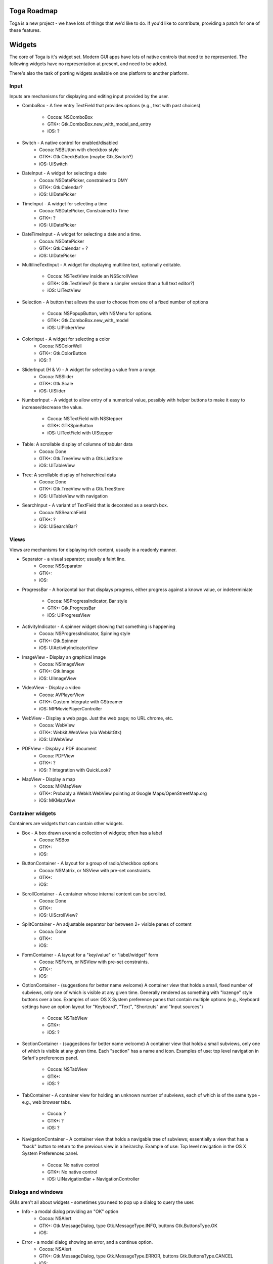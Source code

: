 Toga Roadmap
============

Toga is a new project - we have lots of things that we'd like to do. If
you'd like to contribute, providing a patch for one of these features.

Widgets
=======

The core of Toga is it's widget set. Modern GUI apps have lots of native
controls that need to be represented. The following widgets have no
representation at present, and need to be added.

There's also the task of porting widgets available on one platform to
another platform.

Input
------

Inputs are mechanisms for displaying and editing input provided by the user.

* ComboBox - A free entry TextField that provides options (e.g., text with
  past choices)
    - Cocoa: NSComboBox
    - GTK+: Gtk.ComboBox.new_with_model_and_entry
    - iOS: ?
* Switch - A native control for enabled/disabled
    - Cocoa: NSBUtton with checkbox style
    - GTK+: Gtk.CheckButton (maybe Gtk.Switch?)
    - iOS: UISwitch
* DateInput - A widget for selecting a date
    - Cocoa: NSDatePicker, constrained to DMY
    - GTK+: Gtk.Calendar?
    - iOS: UIDatePicker
* TimeInput - A widget for selecting a time
    - Cocoa: NSDatePicker, Constrained to Time
    - GTK+: ?
    - iOS: UIDatePicker
* DateTimeInput - A widget for selecting a date and a time.
    - Cocoa: NSDatePicker
    - GTK+: Gtk.Calendar + ?
    - iOS: UIDatePicker
* MultilineTextInput - A widget for displaying multiline text, optionally
  editable.
    - Cocoa: NSTextView inside an NSScrollView
    - GTK+: Gtk.TextView? (is there a simpler version than a full text editor?)
    - iOS: UITextView
* Selection - A button that allows the user to choose from one of a fixed
  number of options
    - Cocoa: NSPopupButton, with NSMenu for options.
    - GTK+: Gtk.ComboBox.new_with_model
    - iOS: UIPickerView
* ColorInput - A widget for selecting a color
    - Cocoa: NSColorWell
    - GTK+: Gtk.ColorButton
    - iOS: ?
* SliderInput (H & V) - A widget for selecting a value from a range.
    - Cocoa: NSSlider
    - GTK+: Gtk.Scale
    - iOS: UISlider
* NumberInput - A widget to allow entry of a numerical value, possibly with
  helper buttons to make it easy to increase/decrease the value.
    - Cocoa: NSTextField with NSStepper
    - GTK+: GTKSpinButton
    - iOS: UITextField with UIStepper
* Table: A scrollable display of columns of tabular data
    - Cocoa: Done
    - GTK+: Gtk.TreeView with a Gtk.ListStore
    - iOS: UITableView
* Tree: A scrollable display of heirarchical data
    - Cocoa: Done
    - GTK+: Gtk.TreeView with a Gtk.TreeStore
    - iOS: UITableView with navigation
* SearchInput - A variant of TextField that is decorated as a search box.
    - Cocoa: NSSearchField
    - GTK+: ?
    - iOS: UISearchBar?

Views
-----

Views are mechanisms for displaying rich content, usually in a readonly manner.

* Separator - a visual separator; usually a faint line.
    - Cocoa: NSSeparator
    - GTK+:
    - iOS:
* ProgressBar - A horizontal bar that displays progress, either progress
  against a known value, or indeterminiate
    - Cocoa: NSProgressIndicator, Bar style
    - GTK+: Gtk.ProgressBar
    - iOS: UIProgressView
* ActivityIndicator - A spinner widget showing that something is happening
    - Cocoa: NSProgressIndicator, Spinning style
    - GTK+: Gtk.Spinner
    - iOS: UIActivityIndicatorView
* ImageView - Display an graphical image
    - Cocoa: NSImageView
    - GTK+: Gtk.Image
    - iOS: UIImageView
* VideoView - Display a video
    - Cocoa: AVPlayerView
    - GTK+: Custom Integrate with GStreamer
    - iOS: MPMoviePlayerController
* WebView - Display a web page. Just the web page; no URL chrome, etc.
    - Cocoa: WebView
    - GTK+: Webkit.WebView (via WebkitGtk)
    - iOS: UIWebView
* PDFView - Display a PDF document
    - Cocoa: PDFView
    - GTK+: ?
    - iOS: ? Integration with QuickLook?
* MapView - Display a map
    - Cocoa: MKMapView
    - GTK+: Probably a Webkit.WebView pointing at Google Maps/OpenStreetMap.org
    - iOS: MKMapView

Container widgets
-----------------

Containers are widgets that can contain other widgets.

* Box - A box drawn around a collection of widgets; often has a label
    - Cocoa: NSBox
    - GTK+:
    - iOS:
* ButtonContainer - A layout for a group of radio/checkbox options
    - Cocoa: NSMatrix, or NSView with pre-set constraints.
    - GTK+:
    - iOS:
* ScrollContainer - A container whose internal content can be scrolled.
    - Cocoa: Done
    - GTK+:
    - iOS: UIScrollView?
* SplitContainer - An adjustable separator bar between 2+ visible panes of content
    - Cocoa: Done
    - GTK+:
    - iOS:
* FormContainer - A layout for a "key/value" or "label/widget" form
    - Cocoa: NSForm, or NSView with pre-set constraints.
    - GTK+:
    - iOS:
* OptionContainer - (suggestions for better name welcome) A container view that
  holds a small, fixed number of subviews, only one of which is visible at any
  given time. Generally rendered as something with "lozenge" style buttons
  over a box. Examples of use: OS X System preference panes that contain
  multiple options (e.g., Keyboard settings have an option layout for "Keyboard",
  "Text", "Shortcuts" and "Input sources")
    - Cocoa: NSTabView
    - GTK+:
    - iOS: ?
* SectionContainer - (suggestions for better name welcome) A container view that
  holds a small subviews, only one of which is visible at any
  given time. Each "section" has a name and icon. Examples of use: top level
  navigation in Safari's preferences panel.
    - Cocoa: NSTabView
    - GTK+:
    - iOS: ?
* TabContainer - A container view for holding an unknown number of subviews, each
  of which is of the same type - e.g., web browser tabs.
    - Cocoa: ?
    - GTK+: ?
    - iOS: ?
* NavigationContainer - A container view that holds a navigable tree of subviews;
  essentially a view that has a "back" button to return to the previous view
  in a heirarchy. Example of use: Top level navigation in the OS X System
  Preferences panel.
    - Cocoa: No native control
    - GTK+: No native control
    - iOS: UINavigationBar + NavigationController

Dialogs and windows
-------------------

GUIs aren't all about widgets - sometimes you need to pop up a dialog to query
the user.

* Info - a modal dialog providing an "OK" option
    - Cocoa: NSAlert
    - GTK+: Gtk.MessageDialog, type Gtk.MessageType.INFO, buttons Gtk.ButtonsType.OK
    - iOS:
* Error - a modal dialog showing an error, and a continue option.
    - Cocoa: NSAlert
    - GTK+: Gtk.MessageDialog, type Gtk.MessageType.ERROR, buttons Gtk.ButtonsType.CANCEL
    - iOS:
* Question - a modal dialog that asks a Yes/No question
    - Cocoa: NSAlert with pre-canned buttons
    - GTK+: Gtk.MessageDialog, type Gtk.MessageType.QUESTION, buttons Gtk.ButtonsType.YES_NO
    - iOS:
* Confirm - a modal dialog confirming "OK" or "cancel"
    - Cocoa: NSAlert with pre-canned buttons, "proceed" name
    - GTK+: Gtk.MessageDialog, type Gtk.MessageType.WARNING, buttons Gtk.ButtonsType.OK_CANCEL
    - iOS:
* StackTrace - a modal dialog for displaying a long stack trace.
    - Cocoa: Custom NSWindow
    - GTK+: Custom Gtk.Dialog
    - iOS:
* File Open - a mechanism for finding and specifying a file on disk.
    - Cocoa:
    - GTK+: Gtk.FileChooserDialog
    - iOS:
* File Save - a mechanism for finding and specifying a filename to save to.
    - Cocoa:
    - GTK+:
    - iOS:

Miscellaneous
-------------

One of the aims of Toga is to provide a rich, feature-driven approach to
app development. This requires the development of APIs to support rich
features.

* Long running tasks - GUI toolkits have a common pattern of needing to
  periodically update a GUI based on some long running background task.
  They usually accomplish this with some sort of timer-based API to ensure
  that the main event loop keeps running. Python has a "yield" keyword that
  can be prepurposed for this.
* Toolbar - support for adding a toolbar to an app definition. Interpretation
  in mobile will be difficult; maybe some sort of top level action menu available
  via a slideout tray (e.g., GMail account selection tray)
* Preferences - support for saving app preferences, and visualizing them in a
  platform native way.
* Easy handling of long running tasks - possibly using generators to yield
  control back to the event loop.
* Notification when updates are available
* Easy Licening/registration of apps. Monetization is not a bad thing, and
  shouldn't be mutually exclusive with open source.

Platforms
=========

Toga currently has good support for Cocoa on OS X, GTK+, and iOS.
Proof-of-concept support exists for Windows Win32. Support for a more
modern Windows API would be desirable.

In the mobile space, it would be great if Toga supported Android, Windows
Phone, or any other phone platform.
